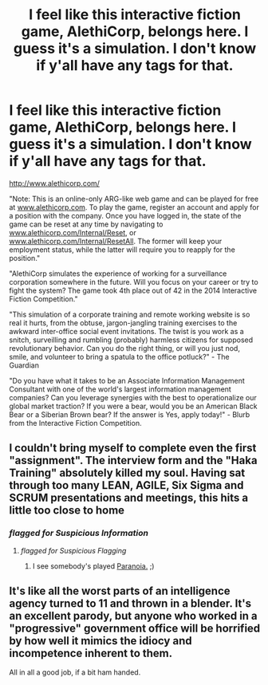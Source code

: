 #+TITLE: I feel like this interactive fiction game, AlethiCorp, belongs here. I guess it's a simulation. I don't know if y'all have any tags for that.

* I feel like this interactive fiction game, AlethiCorp, belongs here. I guess it's a simulation. I don't know if y'all have any tags for that.
:PROPERTIES:
:Author: always_new_here
:Score: 32
:DateUnix: 1468556518.0
:DateShort: 2016-Jul-15
:END:
[[http://www.alethicorp.com/]]

"Note: This is an online-only ARG-like web game and can be played for free at [[http://www.alethicorp.com][www.alethicorp.com]]. To play the game, register an account and apply for a position with the company. Once you have logged in, the state of the game can be reset at any time by navigating to [[http://www.alethicorp.com/Internal/Reset][www.alethicorp.com/Internal/Reset]], or [[http://www.alethicorp.com/Internal/ResetAll][www.alethicorp.com/Internal/ResetAll]]. The former will keep your employment status, while the latter will require you to reapply for the position."

"AlethiCorp simulates the experience of working for a surveillance corporation somewhere in the future. Will you focus on your career or try to fight the system? The game took 4th place out of 42 in the 2014 Interactive Fiction Competition."

"This simulation of a corporate training and remote working website is so real it hurts, from the obtuse, jargon-jangling training exercises to the awkward inter-office social event invitations. The twist is you work as a snitch, surveilling and rumbling (probably) harmless citizens for supposed revolutionary behavior. Can you do the right thing, or will you just nod, smile, and volunteer to bring a spatula to the office potluck?" - The Guardian

"Do you have what it takes to be an Associate Information Management Consultant with one of the world's largest information management companies? Can you leverage synergies with the best to operationalize our global market traction? If you were a bear, would you be an American Black Bear or a Siberian Brown bear? If the answer is Yes, apply today!" - Blurb from the Interactive Fiction Competition.


** I couldn't bring myself to complete even the first "assignment". The interview form and the "Haka Training" absolutely killed my soul. Having sat through too many LEAN, AGILE, Six Sigma and SCRUM presentations and meetings, this hits a little too close to home
:PROPERTIES:
:Author: TeslaWasRobbed
:Score: 12
:DateUnix: 1468570790.0
:DateShort: 2016-Jul-15
:END:

*** /flagged for Suspicious Information/
:PROPERTIES:
:Author: JulianWyvern
:Score: 10
:DateUnix: 1468600303.0
:DateShort: 2016-Jul-15
:END:

**** /flagged for Suspicious Flagging/
:PROPERTIES:
:Author: xamueljones
:Score: 6
:DateUnix: 1468617296.0
:DateShort: 2016-Jul-16
:END:

***** I see somebody's played [[http://tvtropes.org/pmwiki/pmwiki.php/TabletopGame/Paranoia][Paranoia.]] ;)
:PROPERTIES:
:Author: abcd_z
:Score: 2
:DateUnix: 1468691410.0
:DateShort: 2016-Jul-16
:END:


** It's like all the worst parts of an intelligence agency turned to 11 and thrown in a blender. It's an excellent parody, but anyone who worked in a "progressive" government office will be horrified by how well it mimics the idiocy and incompetence inherent to them.

All in all a good job, if a bit ham handed.
:PROPERTIES:
:Author: MindsEyePsi
:Score: 9
:DateUnix: 1468608831.0
:DateShort: 2016-Jul-15
:END:
